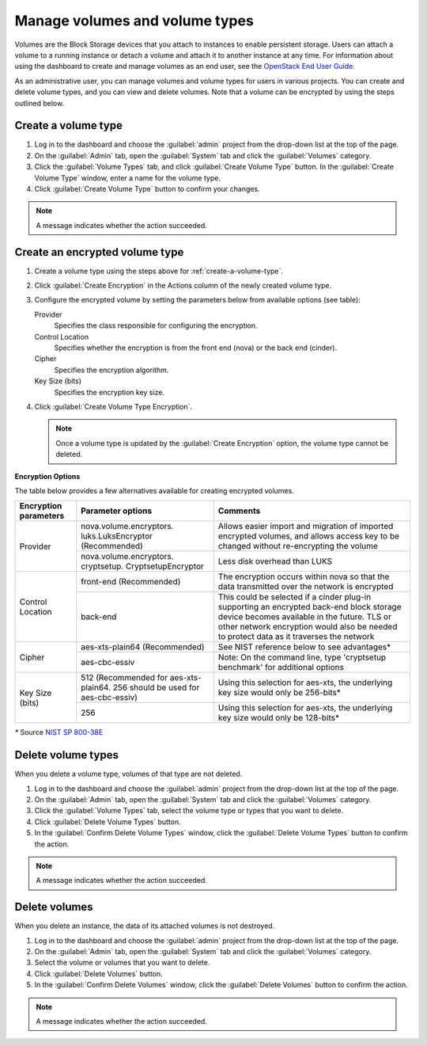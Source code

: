 ===============================
Manage volumes and volume types
===============================

Volumes are the Block Storage devices that you attach to instances to enable
persistent storage. Users can attach a volume to a running instance or detach
a volume and attach it to another instance at any time. For information about
using the dashboard to create and manage volumes as an end user, see the
`OpenStack End User Guide <http://docs.openstack.org/user-guide/dashboard_manage_volumes.html>`_.

As an administrative user, you can manage volumes and volume types for users
in various projects. You can create and delete volume types, and you can view
and delete volumes. Note that a volume can be encrypted by using the steps
outlined below.

.. _create-a-volume-type:

Create a volume type
~~~~~~~~~~~~~~~~~~~~

#. Log in to the dashboard and choose the :guilabel:`admin`
   project from the drop-down list at the top of the page.

#. On the :guilabel:`Admin` tab, open the :guilabel:`System` tab
   and click the :guilabel:`Volumes` category.

#. Click the :guilabel:`Volume Types` tab, and click
   :guilabel:`Create Volume Type` button. In the
   :guilabel:`Create Volume Type` window, enter a name for the volume type.

#. Click :guilabel:`Create Volume Type` button to confirm your changes.

.. note::

   A message indicates whether the action succeeded.

Create an encrypted volume type
~~~~~~~~~~~~~~~~~~~~~~~~~~~~~~~

#. Create a volume type using the steps above for :ref:`create-a-volume-type`.

#. Click :guilabel:`Create Encryption` in the Actions column of the newly
   created volume type.

#. Configure the encrypted volume by setting the parameters below from
   available options (see table):

   Provider
     Specifies the class responsible for configuring the encryption.
   Control Location
     Specifies whether the encryption is from the front end (nova) or the
     back end (cinder).
   Cipher
     Specifies the encryption algorithm.
   Key Size (bits)
     Specifies the encryption key size.

#. Click :guilabel:`Create Volume Type Encryption`.

   .. note::

      Once a volume type is updated by the :guilabel:`Create
      Encryption` option, the volume type cannot be deleted.

**Encryption Options**

The table below provides a few alternatives available for creating encrypted
volumes.

+--------------------+-----------------------+----------------------------+
|      Encryption    |      Parameter        |   Comments                 |
|      parameters    |      options          |                            |
+====================+=======================+============================+
|   Provider         |nova.volume.encryptors.|Allows easier import and    |
|                    |luks.LuksEncryptor     |migration of imported       |
|                    |(Recommended)          |encrypted volumes, and      |
|                    |                       |allows access key to be     |
|                    |                       |changed without             |
|                    |                       |re-encrypting the volume    |
+                    +-----------------------+----------------------------+
|                    |nova.volume.encryptors.|Less disk overhead than     |
|                    |cryptsetup.            |LUKS                        |
|                    |CryptsetupEncryptor    |                            |
+--------------------+-----------------------+----------------------------+
| Control Location   | front-end             |The encryption occurs within|
|                    | (Recommended)         |nova so that the data       |
|                    |                       |transmitted over the network|
|                    |                       |is encrypted                |
|                    |                       |                            |
+                    +-----------------------+----------------------------+
|                    | back-end              |This could be selected if a |
|                    |                       |cinder plug-in supporting   |
|                    |                       |an encrypted back-end block |
|                    |                       |storage device becomes      |
|                    |                       |available in the future.    |
|                    |                       |TLS or other network        |
|                    |                       |encryption would also be    |
|                    |                       |needed to protect data as it|
|                    |                       |traverses the network       |
+--------------------+-----------------------+----------------------------+
|      Cipher        | aes-xts-plain64       |See NIST reference below    |
|                    | (Recommended)         |to see advantages*          |
+                    +-----------------------+----------------------------+
|                    | aes-cbc-essiv         |Note: On the command line,  |
|                    |                       |type 'cryptsetup benchmark' |
|                    |                       |for additional options      |
+--------------------+-----------------------+----------------------------+
|     Key Size (bits)| 512 (Recommended for  |Using this selection for    |
|                    | aes-xts-plain64. 256  |aes-xts, the underlying key |
|                    | should be used for    |size would only be 256-bits*|
|                    | aes-cbc-essiv)        |                            |
+                    +-----------------------+----------------------------+
|                    | 256                   |Using this selection for    |
|                    |                       |aes-xts, the underlying key |
|                    |                       |size would only be 128-bits*|
+--------------------+-----------------------+----------------------------+

`*` Source `NIST SP 800-38E <http://csrc.nist.gov/publications/nistpubs/800-38E/nist-sp-800-38E.pdf>`_

Delete volume types
~~~~~~~~~~~~~~~~~~~

When you delete a volume type, volumes of that type are not deleted.

#. Log in to the dashboard and choose the :guilabel:`admin` project from
   the drop-down list at the top of the page.

#. On the :guilabel:`Admin` tab, open the :guilabel:`System` tab
   and click the :guilabel:`Volumes` category.

#. Click the :guilabel:`Volume Types` tab, select the volume type
   or types that you want to delete.

#. Click :guilabel:`Delete Volume Types` button.

#. In the :guilabel:`Confirm Delete Volume Types` window, click the
   :guilabel:`Delete Volume Types` button to confirm the action.

.. note::

   A message indicates whether the action succeeded.

Delete volumes
~~~~~~~~~~~~~~

When you delete an instance, the data of its attached volumes is not
destroyed.

#. Log in to the dashboard and choose the :guilabel:`admin` project
   from the drop-down list at the top of the page.

#. On the :guilabel:`Admin` tab, open the :guilabel:`System` tab
   and click the :guilabel:`Volumes` category.

#. Select the volume or volumes that you want to delete.

#. Click :guilabel:`Delete Volumes` button.

#. In the :guilabel:`Confirm Delete Volumes` window, click the
   :guilabel:`Delete Volumes` button to confirm the action.

.. note::

   A message indicates whether the action succeeded.
